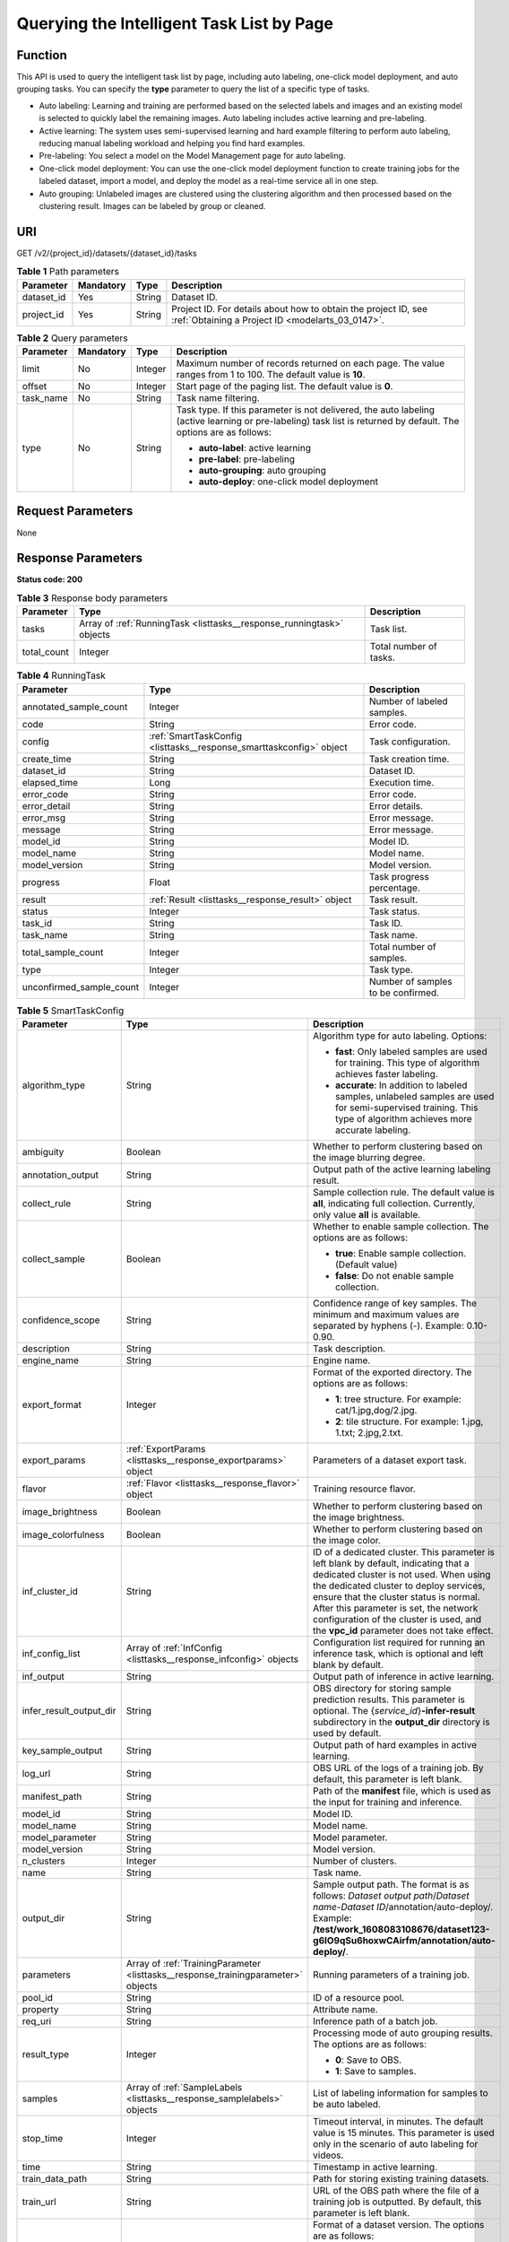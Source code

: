 .. _ListTasks:

Querying the Intelligent Task List by Page
==========================================

Function
--------

This API is used to query the intelligent task list by page, including auto labeling, one-click model deployment, and auto grouping tasks. You can specify the **type** parameter to query the list of a specific type of tasks.

-  Auto labeling: Learning and training are performed based on the selected labels and images and an existing model is selected to quickly label the remaining images. Auto labeling includes active learning and pre-labeling.

-  Active learning: The system uses semi-supervised learning and hard example filtering to perform auto labeling, reducing manual labeling workload and helping you find hard examples.

-  Pre-labeling: You select a model on the Model Management page for auto labeling.

-  One-click model deployment: You can use the one-click model deployment function to create training jobs for the labeled dataset, import a model, and deploy the model as a real-time service all in one step.

-  Auto grouping: Unlabeled images are clustered using the clustering algorithm and then processed based on the clustering result. Images can be labeled by group or cleaned.

URI
---

GET /v2/{project_id}/datasets/{dataset_id}/tasks

.. table:: **Table 1** Path parameters

   +------------+-----------+--------+--------------------------------------------------------------------------------------------------------------------+
   | Parameter  | Mandatory | Type   | Description                                                                                                        |
   +============+===========+========+====================================================================================================================+
   | dataset_id | Yes       | String | Dataset ID.                                                                                                        |
   +------------+-----------+--------+--------------------------------------------------------------------------------------------------------------------+
   | project_id | Yes       | String | Project ID. For details about how to obtain the project ID, see :ref:`Obtaining a Project ID <modelarts_03_0147>`. |
   +------------+-----------+--------+--------------------------------------------------------------------------------------------------------------------+

.. table:: **Table 2** Query parameters

   +-----------------+-----------------+-----------------+------------------------------------------------------------------------------------------------------------------------------------------------------------------+
   | Parameter       | Mandatory       | Type            | Description                                                                                                                                                      |
   +=================+=================+=================+==================================================================================================================================================================+
   | limit           | No              | Integer         | Maximum number of records returned on each page. The value ranges from 1 to 100. The default value is **10**.                                                    |
   +-----------------+-----------------+-----------------+------------------------------------------------------------------------------------------------------------------------------------------------------------------+
   | offset          | No              | Integer         | Start page of the paging list. The default value is **0**.                                                                                                       |
   +-----------------+-----------------+-----------------+------------------------------------------------------------------------------------------------------------------------------------------------------------------+
   | task_name       | No              | String          | Task name filtering.                                                                                                                                             |
   +-----------------+-----------------+-----------------+------------------------------------------------------------------------------------------------------------------------------------------------------------------+
   | type            | No              | String          | Task type. If this parameter is not delivered, the auto labeling (active learning or pre-labeling) task list is returned by default. The options are as follows: |
   |                 |                 |                 |                                                                                                                                                                  |
   |                 |                 |                 | -  **auto-label**: active learning                                                                                                                               |
   |                 |                 |                 |                                                                                                                                                                  |
   |                 |                 |                 | -  **pre-label**: pre-labeling                                                                                                                                   |
   |                 |                 |                 |                                                                                                                                                                  |
   |                 |                 |                 | -  **auto-grouping**: auto grouping                                                                                                                              |
   |                 |                 |                 |                                                                                                                                                                  |
   |                 |                 |                 | -  **auto-deploy**: one-click model deployment                                                                                                                   |
   +-----------------+-----------------+-----------------+------------------------------------------------------------------------------------------------------------------------------------------------------------------+

Request Parameters
------------------

None

Response Parameters
-------------------

**Status code: 200**

.. table:: **Table 3** Response body parameters

   +-------------+-----------------------------------------------------------------------+------------------------+
   | Parameter   | Type                                                                  | Description            |
   +=============+=======================================================================+========================+
   | tasks       | Array of :ref:`RunningTask <listtasks__response_runningtask>` objects | Task list.             |
   +-------------+-----------------------------------------------------------------------+------------------------+
   | total_count | Integer                                                               | Total number of tasks. |
   +-------------+-----------------------------------------------------------------------+------------------------+

.. _listtasks__response_runningtask:

.. table:: **Table 4** RunningTask

   +--------------------------+---------------------------------------------------------------------+------------------------------------+
   | Parameter                | Type                                                                | Description                        |
   +==========================+=====================================================================+====================================+
   | annotated_sample_count   | Integer                                                             | Number of labeled samples.         |
   +--------------------------+---------------------------------------------------------------------+------------------------------------+
   | code                     | String                                                              | Error code.                        |
   +--------------------------+---------------------------------------------------------------------+------------------------------------+
   | config                   | :ref:`SmartTaskConfig <listtasks__response_smarttaskconfig>` object | Task configuration.                |
   +--------------------------+---------------------------------------------------------------------+------------------------------------+
   | create_time              | String                                                              | Task creation time.                |
   +--------------------------+---------------------------------------------------------------------+------------------------------------+
   | dataset_id               | String                                                              | Dataset ID.                        |
   +--------------------------+---------------------------------------------------------------------+------------------------------------+
   | elapsed_time             | Long                                                                | Execution time.                    |
   +--------------------------+---------------------------------------------------------------------+------------------------------------+
   | error_code               | String                                                              | Error code.                        |
   +--------------------------+---------------------------------------------------------------------+------------------------------------+
   | error_detail             | String                                                              | Error details.                     |
   +--------------------------+---------------------------------------------------------------------+------------------------------------+
   | error_msg                | String                                                              | Error message.                     |
   +--------------------------+---------------------------------------------------------------------+------------------------------------+
   | message                  | String                                                              | Error message.                     |
   +--------------------------+---------------------------------------------------------------------+------------------------------------+
   | model_id                 | String                                                              | Model ID.                          |
   +--------------------------+---------------------------------------------------------------------+------------------------------------+
   | model_name               | String                                                              | Model name.                        |
   +--------------------------+---------------------------------------------------------------------+------------------------------------+
   | model_version            | String                                                              | Model version.                     |
   +--------------------------+---------------------------------------------------------------------+------------------------------------+
   | progress                 | Float                                                               | Task progress percentage.          |
   +--------------------------+---------------------------------------------------------------------+------------------------------------+
   | result                   | :ref:`Result <listtasks__response_result>` object                   | Task result.                       |
   +--------------------------+---------------------------------------------------------------------+------------------------------------+
   | status                   | Integer                                                             | Task status.                       |
   +--------------------------+---------------------------------------------------------------------+------------------------------------+
   | task_id                  | String                                                              | Task ID.                           |
   +--------------------------+---------------------------------------------------------------------+------------------------------------+
   | task_name                | String                                                              | Task name.                         |
   +--------------------------+---------------------------------------------------------------------+------------------------------------+
   | total_sample_count       | Integer                                                             | Total number of samples.           |
   +--------------------------+---------------------------------------------------------------------+------------------------------------+
   | type                     | Integer                                                             | Task type.                         |
   +--------------------------+---------------------------------------------------------------------+------------------------------------+
   | unconfirmed_sample_count | Integer                                                             | Number of samples to be confirmed. |
   +--------------------------+---------------------------------------------------------------------+------------------------------------+

.. _listtasks__response_smarttaskconfig:

.. table:: **Table 5** SmartTaskConfig

   +-------------------------+-----------------------------------------------------------------------------------+-------------------------------------------------------------------------------------------------------------------------------------------------------------------------------------------------------------------------------------------------------------------------------------------------------------------------------------------------------+
   | Parameter               | Type                                                                              | Description                                                                                                                                                                                                                                                                                                                                           |
   +=========================+===================================================================================+=======================================================================================================================================================================================================================================================================================================================================================+
   | algorithm_type          | String                                                                            | Algorithm type for auto labeling. Options:                                                                                                                                                                                                                                                                                                            |
   |                         |                                                                                   |                                                                                                                                                                                                                                                                                                                                                       |
   |                         |                                                                                   | -  **fast**: Only labeled samples are used for training. This type of algorithm achieves faster labeling.                                                                                                                                                                                                                                             |
   |                         |                                                                                   |                                                                                                                                                                                                                                                                                                                                                       |
   |                         |                                                                                   | -  **accurate**: In addition to labeled samples, unlabeled samples are used for semi-supervised training. This type of algorithm achieves more accurate labeling.                                                                                                                                                                                     |
   +-------------------------+-----------------------------------------------------------------------------------+-------------------------------------------------------------------------------------------------------------------------------------------------------------------------------------------------------------------------------------------------------------------------------------------------------------------------------------------------------+
   | ambiguity               | Boolean                                                                           | Whether to perform clustering based on the image blurring degree.                                                                                                                                                                                                                                                                                     |
   +-------------------------+-----------------------------------------------------------------------------------+-------------------------------------------------------------------------------------------------------------------------------------------------------------------------------------------------------------------------------------------------------------------------------------------------------------------------------------------------------+
   | annotation_output       | String                                                                            | Output path of the active learning labeling result.                                                                                                                                                                                                                                                                                                   |
   +-------------------------+-----------------------------------------------------------------------------------+-------------------------------------------------------------------------------------------------------------------------------------------------------------------------------------------------------------------------------------------------------------------------------------------------------------------------------------------------------+
   | collect_rule            | String                                                                            | Sample collection rule. The default value is **all**, indicating full collection. Currently, only value **all** is available.                                                                                                                                                                                                                         |
   +-------------------------+-----------------------------------------------------------------------------------+-------------------------------------------------------------------------------------------------------------------------------------------------------------------------------------------------------------------------------------------------------------------------------------------------------------------------------------------------------+
   | collect_sample          | Boolean                                                                           | Whether to enable sample collection. The options are as follows:                                                                                                                                                                                                                                                                                      |
   |                         |                                                                                   |                                                                                                                                                                                                                                                                                                                                                       |
   |                         |                                                                                   | -  **true**: Enable sample collection. (Default value)                                                                                                                                                                                                                                                                                                |
   |                         |                                                                                   |                                                                                                                                                                                                                                                                                                                                                       |
   |                         |                                                                                   | -  **false**: Do not enable sample collection.                                                                                                                                                                                                                                                                                                        |
   +-------------------------+-----------------------------------------------------------------------------------+-------------------------------------------------------------------------------------------------------------------------------------------------------------------------------------------------------------------------------------------------------------------------------------------------------------------------------------------------------+
   | confidence_scope        | String                                                                            | Confidence range of key samples. The minimum and maximum values are separated by hyphens (-). Example: 0.10-0.90.                                                                                                                                                                                                                                     |
   +-------------------------+-----------------------------------------------------------------------------------+-------------------------------------------------------------------------------------------------------------------------------------------------------------------------------------------------------------------------------------------------------------------------------------------------------------------------------------------------------+
   | description             | String                                                                            | Task description.                                                                                                                                                                                                                                                                                                                                     |
   +-------------------------+-----------------------------------------------------------------------------------+-------------------------------------------------------------------------------------------------------------------------------------------------------------------------------------------------------------------------------------------------------------------------------------------------------------------------------------------------------+
   | engine_name             | String                                                                            | Engine name.                                                                                                                                                                                                                                                                                                                                          |
   +-------------------------+-----------------------------------------------------------------------------------+-------------------------------------------------------------------------------------------------------------------------------------------------------------------------------------------------------------------------------------------------------------------------------------------------------------------------------------------------------+
   | export_format           | Integer                                                                           | Format of the exported directory. The options are as follows:                                                                                                                                                                                                                                                                                         |
   |                         |                                                                                   |                                                                                                                                                                                                                                                                                                                                                       |
   |                         |                                                                                   | -  **1**: tree structure. For example: cat/1.jpg,dog/2.jpg.                                                                                                                                                                                                                                                                                           |
   |                         |                                                                                   |                                                                                                                                                                                                                                                                                                                                                       |
   |                         |                                                                                   | -  **2**: tile structure. For example: 1.jpg, 1.txt; 2.jpg,2.txt.                                                                                                                                                                                                                                                                                     |
   +-------------------------+-----------------------------------------------------------------------------------+-------------------------------------------------------------------------------------------------------------------------------------------------------------------------------------------------------------------------------------------------------------------------------------------------------------------------------------------------------+
   | export_params           | :ref:`ExportParams <listtasks__response_exportparams>` object                     | Parameters of a dataset export task.                                                                                                                                                                                                                                                                                                                  |
   +-------------------------+-----------------------------------------------------------------------------------+-------------------------------------------------------------------------------------------------------------------------------------------------------------------------------------------------------------------------------------------------------------------------------------------------------------------------------------------------------+
   | flavor                  | :ref:`Flavor <listtasks__response_flavor>` object                                 | Training resource flavor.                                                                                                                                                                                                                                                                                                                             |
   +-------------------------+-----------------------------------------------------------------------------------+-------------------------------------------------------------------------------------------------------------------------------------------------------------------------------------------------------------------------------------------------------------------------------------------------------------------------------------------------------+
   | image_brightness        | Boolean                                                                           | Whether to perform clustering based on the image brightness.                                                                                                                                                                                                                                                                                          |
   +-------------------------+-----------------------------------------------------------------------------------+-------------------------------------------------------------------------------------------------------------------------------------------------------------------------------------------------------------------------------------------------------------------------------------------------------------------------------------------------------+
   | image_colorfulness      | Boolean                                                                           | Whether to perform clustering based on the image color.                                                                                                                                                                                                                                                                                               |
   +-------------------------+-----------------------------------------------------------------------------------+-------------------------------------------------------------------------------------------------------------------------------------------------------------------------------------------------------------------------------------------------------------------------------------------------------------------------------------------------------+
   | inf_cluster_id          | String                                                                            | ID of a dedicated cluster. This parameter is left blank by default, indicating that a dedicated cluster is not used. When using the dedicated cluster to deploy services, ensure that the cluster status is normal. After this parameter is set, the network configuration of the cluster is used, and the **vpc_id** parameter does not take effect. |
   +-------------------------+-----------------------------------------------------------------------------------+-------------------------------------------------------------------------------------------------------------------------------------------------------------------------------------------------------------------------------------------------------------------------------------------------------------------------------------------------------+
   | inf_config_list         | Array of :ref:`InfConfig <listtasks__response_infconfig>` objects                 | Configuration list required for running an inference task, which is optional and left blank by default.                                                                                                                                                                                                                                               |
   +-------------------------+-----------------------------------------------------------------------------------+-------------------------------------------------------------------------------------------------------------------------------------------------------------------------------------------------------------------------------------------------------------------------------------------------------------------------------------------------------+
   | inf_output              | String                                                                            | Output path of inference in active learning.                                                                                                                                                                                                                                                                                                          |
   +-------------------------+-----------------------------------------------------------------------------------+-------------------------------------------------------------------------------------------------------------------------------------------------------------------------------------------------------------------------------------------------------------------------------------------------------------------------------------------------------+
   | infer_result_output_dir | String                                                                            | OBS directory for storing sample prediction results. This parameter is optional. The {*service_id*}\ **-infer-result** subdirectory in the **output_dir** directory is used by default.                                                                                                                                                               |
   +-------------------------+-----------------------------------------------------------------------------------+-------------------------------------------------------------------------------------------------------------------------------------------------------------------------------------------------------------------------------------------------------------------------------------------------------------------------------------------------------+
   | key_sample_output       | String                                                                            | Output path of hard examples in active learning.                                                                                                                                                                                                                                                                                                      |
   +-------------------------+-----------------------------------------------------------------------------------+-------------------------------------------------------------------------------------------------------------------------------------------------------------------------------------------------------------------------------------------------------------------------------------------------------------------------------------------------------+
   | log_url                 | String                                                                            | OBS URL of the logs of a training job. By default, this parameter is left blank.                                                                                                                                                                                                                                                                      |
   +-------------------------+-----------------------------------------------------------------------------------+-------------------------------------------------------------------------------------------------------------------------------------------------------------------------------------------------------------------------------------------------------------------------------------------------------------------------------------------------------+
   | manifest_path           | String                                                                            | Path of the **manifest** file, which is used as the input for training and inference.                                                                                                                                                                                                                                                                 |
   +-------------------------+-----------------------------------------------------------------------------------+-------------------------------------------------------------------------------------------------------------------------------------------------------------------------------------------------------------------------------------------------------------------------------------------------------------------------------------------------------+
   | model_id                | String                                                                            | Model ID.                                                                                                                                                                                                                                                                                                                                             |
   +-------------------------+-----------------------------------------------------------------------------------+-------------------------------------------------------------------------------------------------------------------------------------------------------------------------------------------------------------------------------------------------------------------------------------------------------------------------------------------------------+
   | model_name              | String                                                                            | Model name.                                                                                                                                                                                                                                                                                                                                           |
   +-------------------------+-----------------------------------------------------------------------------------+-------------------------------------------------------------------------------------------------------------------------------------------------------------------------------------------------------------------------------------------------------------------------------------------------------------------------------------------------------+
   | model_parameter         | String                                                                            | Model parameter.                                                                                                                                                                                                                                                                                                                                      |
   +-------------------------+-----------------------------------------------------------------------------------+-------------------------------------------------------------------------------------------------------------------------------------------------------------------------------------------------------------------------------------------------------------------------------------------------------------------------------------------------------+
   | model_version           | String                                                                            | Model version.                                                                                                                                                                                                                                                                                                                                        |
   +-------------------------+-----------------------------------------------------------------------------------+-------------------------------------------------------------------------------------------------------------------------------------------------------------------------------------------------------------------------------------------------------------------------------------------------------------------------------------------------------+
   | n_clusters              | Integer                                                                           | Number of clusters.                                                                                                                                                                                                                                                                                                                                   |
   +-------------------------+-----------------------------------------------------------------------------------+-------------------------------------------------------------------------------------------------------------------------------------------------------------------------------------------------------------------------------------------------------------------------------------------------------------------------------------------------------+
   | name                    | String                                                                            | Task name.                                                                                                                                                                                                                                                                                                                                            |
   +-------------------------+-----------------------------------------------------------------------------------+-------------------------------------------------------------------------------------------------------------------------------------------------------------------------------------------------------------------------------------------------------------------------------------------------------------------------------------------------------+
   | output_dir              | String                                                                            | Sample output path. The format is as follows: *Dataset output path*/*Dataset name*-*Dataset ID*/annotation/auto-deploy/. Example: **/test/work_1608083108676/dataset123-g6IO9qSu6hoxwCAirfm/annotation/auto-deploy/**.                                                                                                                                |
   +-------------------------+-----------------------------------------------------------------------------------+-------------------------------------------------------------------------------------------------------------------------------------------------------------------------------------------------------------------------------------------------------------------------------------------------------------------------------------------------------+
   | parameters              | Array of :ref:`TrainingParameter <listtasks__response_trainingparameter>` objects | Running parameters of a training job.                                                                                                                                                                                                                                                                                                                 |
   +-------------------------+-----------------------------------------------------------------------------------+-------------------------------------------------------------------------------------------------------------------------------------------------------------------------------------------------------------------------------------------------------------------------------------------------------------------------------------------------------+
   | pool_id                 | String                                                                            | ID of a resource pool.                                                                                                                                                                                                                                                                                                                                |
   +-------------------------+-----------------------------------------------------------------------------------+-------------------------------------------------------------------------------------------------------------------------------------------------------------------------------------------------------------------------------------------------------------------------------------------------------------------------------------------------------+
   | property                | String                                                                            | Attribute name.                                                                                                                                                                                                                                                                                                                                       |
   +-------------------------+-----------------------------------------------------------------------------------+-------------------------------------------------------------------------------------------------------------------------------------------------------------------------------------------------------------------------------------------------------------------------------------------------------------------------------------------------------+
   | req_uri                 | String                                                                            | Inference path of a batch job.                                                                                                                                                                                                                                                                                                                        |
   +-------------------------+-----------------------------------------------------------------------------------+-------------------------------------------------------------------------------------------------------------------------------------------------------------------------------------------------------------------------------------------------------------------------------------------------------------------------------------------------------+
   | result_type             | Integer                                                                           | Processing mode of auto grouping results. The options are as follows:                                                                                                                                                                                                                                                                                 |
   |                         |                                                                                   |                                                                                                                                                                                                                                                                                                                                                       |
   |                         |                                                                                   | -  **0**: Save to OBS.                                                                                                                                                                                                                                                                                                                                |
   |                         |                                                                                   |                                                                                                                                                                                                                                                                                                                                                       |
   |                         |                                                                                   | -  **1**: Save to samples.                                                                                                                                                                                                                                                                                                                            |
   +-------------------------+-----------------------------------------------------------------------------------+-------------------------------------------------------------------------------------------------------------------------------------------------------------------------------------------------------------------------------------------------------------------------------------------------------------------------------------------------------+
   | samples                 | Array of :ref:`SampleLabels <listtasks__response_samplelabels>` objects           | List of labeling information for samples to be auto labeled.                                                                                                                                                                                                                                                                                          |
   +-------------------------+-----------------------------------------------------------------------------------+-------------------------------------------------------------------------------------------------------------------------------------------------------------------------------------------------------------------------------------------------------------------------------------------------------------------------------------------------------+
   | stop_time               | Integer                                                                           | Timeout interval, in minutes. The default value is 15 minutes. This parameter is used only in the scenario of auto labeling for videos.                                                                                                                                                                                                               |
   +-------------------------+-----------------------------------------------------------------------------------+-------------------------------------------------------------------------------------------------------------------------------------------------------------------------------------------------------------------------------------------------------------------------------------------------------------------------------------------------------+
   | time                    | String                                                                            | Timestamp in active learning.                                                                                                                                                                                                                                                                                                                         |
   +-------------------------+-----------------------------------------------------------------------------------+-------------------------------------------------------------------------------------------------------------------------------------------------------------------------------------------------------------------------------------------------------------------------------------------------------------------------------------------------------+
   | train_data_path         | String                                                                            | Path for storing existing training datasets.                                                                                                                                                                                                                                                                                                          |
   +-------------------------+-----------------------------------------------------------------------------------+-------------------------------------------------------------------------------------------------------------------------------------------------------------------------------------------------------------------------------------------------------------------------------------------------------------------------------------------------------+
   | train_url               | String                                                                            | URL of the OBS path where the file of a training job is outputted. By default, this parameter is left blank.                                                                                                                                                                                                                                          |
   +-------------------------+-----------------------------------------------------------------------------------+-------------------------------------------------------------------------------------------------------------------------------------------------------------------------------------------------------------------------------------------------------------------------------------------------------------------------------------------------------+
   | version_format          | String                                                                            | Format of a dataset version. The options are as follows:                                                                                                                                                                                                                                                                                              |
   |                         |                                                                                   |                                                                                                                                                                                                                                                                                                                                                       |
   |                         |                                                                                   | -  **Default**: default format                                                                                                                                                                                                                                                                                                                        |
   |                         |                                                                                   |                                                                                                                                                                                                                                                                                                                                                       |
   |                         |                                                                                   | -  **CarbonData**: CarbonData (supported only by table datasets)                                                                                                                                                                                                                                                                                      |
   |                         |                                                                                   |                                                                                                                                                                                                                                                                                                                                                       |
   |                         |                                                                                   | -  **CSV**: CSV                                                                                                                                                                                                                                                                                                                                       |
   +-------------------------+-----------------------------------------------------------------------------------+-------------------------------------------------------------------------------------------------------------------------------------------------------------------------------------------------------------------------------------------------------------------------------------------------------------------------------------------------------+
   | worker_server_num       | Integer                                                                           | Number of workers in a training job.                                                                                                                                                                                                                                                                                                                  |
   +-------------------------+-----------------------------------------------------------------------------------+-------------------------------------------------------------------------------------------------------------------------------------------------------------------------------------------------------------------------------------------------------------------------------------------------------------------------------------------------------+

.. _listtasks__response_exportparams:

.. table:: **Table 6** ExportParams

   +-------------------------------+-------------------------------------------------------------------------------+----------------------------------------------------------------------------------------------------------------------------------------------------------------------------+
   | Parameter                     | Type                                                                          | Description                                                                                                                                                                |
   +===============================+===============================================================================+============================================================================================================================================================================+
   | clear_hard_property           | Boolean                                                                       | Whether to clear hard example attributes. The options are as follows:                                                                                                      |
   |                               |                                                                               |                                                                                                                                                                            |
   |                               |                                                                               | -  **true**: Clear hard example attributes. (Default value)                                                                                                                |
   |                               |                                                                               |                                                                                                                                                                            |
   |                               |                                                                               | -  **false**: Do not clear hard example attributes.                                                                                                                        |
   +-------------------------------+-------------------------------------------------------------------------------+----------------------------------------------------------------------------------------------------------------------------------------------------------------------------+
   | export_dataset_version_format | String                                                                        | Format of the dataset version to which data is exported.                                                                                                                   |
   +-------------------------------+-------------------------------------------------------------------------------+----------------------------------------------------------------------------------------------------------------------------------------------------------------------------+
   | export_dataset_version_name   | String                                                                        | Name of the dataset version to which data is exported.                                                                                                                     |
   +-------------------------------+-------------------------------------------------------------------------------+----------------------------------------------------------------------------------------------------------------------------------------------------------------------------+
   | export_dest                   | String                                                                        | Export destination. The options are as follows:                                                                                                                            |
   |                               |                                                                               |                                                                                                                                                                            |
   |                               |                                                                               | -  **DIR**: Export data to OBS. (Default value)                                                                                                                            |
   |                               |                                                                               |                                                                                                                                                                            |
   |                               |                                                                               | -  **NEW_DATASET**: Export data to a new dataset.                                                                                                                          |
   +-------------------------------+-------------------------------------------------------------------------------+----------------------------------------------------------------------------------------------------------------------------------------------------------------------------+
   | export_new_dataset_name       | String                                                                        | Name of the new dataset to which data is exported.                                                                                                                         |
   +-------------------------------+-------------------------------------------------------------------------------+----------------------------------------------------------------------------------------------------------------------------------------------------------------------------+
   | export_new_dataset_work_path  | String                                                                        | Working directory of the new dataset to which data is exported.                                                                                                            |
   +-------------------------------+-------------------------------------------------------------------------------+----------------------------------------------------------------------------------------------------------------------------------------------------------------------------+
   | ratio_sample_usage            | Boolean                                                                       | Whether to randomly allocate the training set and validation set based on the specified ratio. The options are as follows:                                                 |
   |                               |                                                                               |                                                                                                                                                                            |
   |                               |                                                                               | -  **true**: Allocate the training set and validation set.                                                                                                                 |
   |                               |                                                                               |                                                                                                                                                                            |
   |                               |                                                                               | -  **false**: Do not allocate the training set and validation set. (Default value)                                                                                         |
   +-------------------------------+-------------------------------------------------------------------------------+----------------------------------------------------------------------------------------------------------------------------------------------------------------------------+
   | sample_state                  | String                                                                        | Sample status. The options are as follows:                                                                                                                                 |
   |                               |                                                                               |                                                                                                                                                                            |
   |                               |                                                                               | -  **ALL**: labeled                                                                                                                                                        |
   |                               |                                                                               |                                                                                                                                                                            |
   |                               |                                                                               | -  **NONE**: unlabeled                                                                                                                                                     |
   |                               |                                                                               |                                                                                                                                                                            |
   |                               |                                                                               | -  **UNCHECK**: pending acceptance                                                                                                                                         |
   |                               |                                                                               |                                                                                                                                                                            |
   |                               |                                                                               | -  **ACCEPTED**: accepted                                                                                                                                                  |
   |                               |                                                                               |                                                                                                                                                                            |
   |                               |                                                                               | -  **REJECTED**: rejected                                                                                                                                                  |
   |                               |                                                                               |                                                                                                                                                                            |
   |                               |                                                                               | -  **UNREVIEWED**: pending review                                                                                                                                          |
   |                               |                                                                               |                                                                                                                                                                            |
   |                               |                                                                               | -  **REVIEWED**: reviewed                                                                                                                                                  |
   |                               |                                                                               |                                                                                                                                                                            |
   |                               |                                                                               | -  **WORKFORCE_SAMPLED**: sampled                                                                                                                                          |
   |                               |                                                                               |                                                                                                                                                                            |
   |                               |                                                                               | -  **WORKFORCE_SAMPLED_UNCHECK**: sampling unchecked                                                                                                                       |
   |                               |                                                                               |                                                                                                                                                                            |
   |                               |                                                                               | -  **WORKFORCE_SAMPLED_CHECKED**: sampling checked                                                                                                                         |
   |                               |                                                                               |                                                                                                                                                                            |
   |                               |                                                                               | -  **WORKFORCE_SAMPLED_ACCEPTED**: sampling accepted                                                                                                                       |
   |                               |                                                                               |                                                                                                                                                                            |
   |                               |                                                                               | -  **WORKFORCE_SAMPLED_REJECTED**: sampling rejected                                                                                                                       |
   |                               |                                                                               |                                                                                                                                                                            |
   |                               |                                                                               | -  **AUTO_ANNOTATION**: to be confirmed                                                                                                                                    |
   +-------------------------------+-------------------------------------------------------------------------------+----------------------------------------------------------------------------------------------------------------------------------------------------------------------------+
   | samples                       | Array of strings                                                              | ID list of exported samples.                                                                                                                                               |
   +-------------------------------+-------------------------------------------------------------------------------+----------------------------------------------------------------------------------------------------------------------------------------------------------------------------+
   | search_conditions             | Array of :ref:`SearchCondition <listtasks__response_searchcondition>` objects | Exported search conditions. The relationship between multiple search conditions is OR.                                                                                     |
   +-------------------------------+-------------------------------------------------------------------------------+----------------------------------------------------------------------------------------------------------------------------------------------------------------------------+
   | train_sample_ratio            | String                                                                        | Split ratio of training set and verification set during specified version release. The default value is **1.00**, indicating that all released versions are training sets. |
   +-------------------------------+-------------------------------------------------------------------------------+----------------------------------------------------------------------------------------------------------------------------------------------------------------------------+

.. _listtasks__response_searchcondition:

.. table:: **Table 7** SearchCondition

   +-----------------------+---------------------------------------------------------------+------------------------------------------------------------------------------------------------------------------------------------------------------------------------------------------------------------------------------------------------------------------+
   | Parameter             | Type                                                          | Description                                                                                                                                                                                                                                                      |
   +=======================+===============================================================+==================================================================================================================================================================================================================================================================+
   | coefficient           | String                                                        | Filter by coefficient of difficulty.                                                                                                                                                                                                                             |
   +-----------------------+---------------------------------------------------------------+------------------------------------------------------------------------------------------------------------------------------------------------------------------------------------------------------------------------------------------------------------------+
   | frame_in_video        | Integer                                                       | A frame in the video.                                                                                                                                                                                                                                            |
   +-----------------------+---------------------------------------------------------------+------------------------------------------------------------------------------------------------------------------------------------------------------------------------------------------------------------------------------------------------------------------+
   | hard                  | String                                                        | Whether a sample is a hard sample. The options are as follows:                                                                                                                                                                                                   |
   |                       |                                                               |                                                                                                                                                                                                                                                                  |
   |                       |                                                               | -  **0**: non-hard sample                                                                                                                                                                                                                                        |
   |                       |                                                               |                                                                                                                                                                                                                                                                  |
   |                       |                                                               | -  **1**: hard sample                                                                                                                                                                                                                                            |
   +-----------------------+---------------------------------------------------------------+------------------------------------------------------------------------------------------------------------------------------------------------------------------------------------------------------------------------------------------------------------------+
   | import_origin         | String                                                        | Filter by data source.                                                                                                                                                                                                                                           |
   +-----------------------+---------------------------------------------------------------+------------------------------------------------------------------------------------------------------------------------------------------------------------------------------------------------------------------------------------------------------------------+
   | kvp                   | String                                                        | CT dosage, filtered by dosage.                                                                                                                                                                                                                                   |
   +-----------------------+---------------------------------------------------------------+------------------------------------------------------------------------------------------------------------------------------------------------------------------------------------------------------------------------------------------------------------------+
   | label_list            | :ref:`SearchLabels <listtasks__response_searchlabels>` object | Label search criteria.                                                                                                                                                                                                                                           |
   +-----------------------+---------------------------------------------------------------+------------------------------------------------------------------------------------------------------------------------------------------------------------------------------------------------------------------------------------------------------------------+
   | labeler               | String                                                        | Labeler.                                                                                                                                                                                                                                                         |
   +-----------------------+---------------------------------------------------------------+------------------------------------------------------------------------------------------------------------------------------------------------------------------------------------------------------------------------------------------------------------------+
   | metadata              | :ref:`SearchProp <listtasks__response_searchprop>` object     | Search by sample attribute.                                                                                                                                                                                                                                      |
   +-----------------------+---------------------------------------------------------------+------------------------------------------------------------------------------------------------------------------------------------------------------------------------------------------------------------------------------------------------------------------+
   | parent_sample_id      | String                                                        | Parent sample ID.                                                                                                                                                                                                                                                |
   +-----------------------+---------------------------------------------------------------+------------------------------------------------------------------------------------------------------------------------------------------------------------------------------------------------------------------------------------------------------------------+
   | sample_dir            | String                                                        | Directory where data samples are stored (the directory must end with a slash (/)). Only samples in the specified directory are searched for. Recursive search of directories is not supported.                                                                   |
   +-----------------------+---------------------------------------------------------------+------------------------------------------------------------------------------------------------------------------------------------------------------------------------------------------------------------------------------------------------------------------+
   | sample_name           | String                                                        | Search by sample name, including the file name extension.                                                                                                                                                                                                        |
   +-----------------------+---------------------------------------------------------------+------------------------------------------------------------------------------------------------------------------------------------------------------------------------------------------------------------------------------------------------------------------+
   | sample_time           | String                                                        | When a sample is added to the dataset, an index is created based on the last modification time (accurate to day) of the sample on OBS. You can search for the sample based on the time. The options are as follows:                                              |
   |                       |                                                               |                                                                                                                                                                                                                                                                  |
   |                       |                                                               | -  **month**: Search for samples added from 30 days ago to the current day.                                                                                                                                                                                      |
   |                       |                                                               |                                                                                                                                                                                                                                                                  |
   |                       |                                                               | -  **day**: Search for samples added from yesterday (one day ago) to the current day.                                                                                                                                                                            |
   |                       |                                                               |                                                                                                                                                                                                                                                                  |
   |                       |                                                               | -  **yyyyMMdd-yyyyMMdd**: Search for samples added in a specified period (at most 30 days), in the format of **Start date-End date**. For example, **20190901-2019091501** indicates that samples generated from September 1 to September 15, 2019 are searched. |
   +-----------------------+---------------------------------------------------------------+------------------------------------------------------------------------------------------------------------------------------------------------------------------------------------------------------------------------------------------------------------------+
   | score                 | String                                                        | Search by confidence.                                                                                                                                                                                                                                            |
   +-----------------------+---------------------------------------------------------------+------------------------------------------------------------------------------------------------------------------------------------------------------------------------------------------------------------------------------------------------------------------+
   | slice_thickness       | String                                                        | DICOM layer thickness. Samples are filtered by layer thickness.                                                                                                                                                                                                  |
   +-----------------------+---------------------------------------------------------------+------------------------------------------------------------------------------------------------------------------------------------------------------------------------------------------------------------------------------------------------------------------+
   | study_date            | String                                                        | DICOM scanning time.                                                                                                                                                                                                                                             |
   +-----------------------+---------------------------------------------------------------+------------------------------------------------------------------------------------------------------------------------------------------------------------------------------------------------------------------------------------------------------------------+
   | time_in_video         | String                                                        | A time point in the video.                                                                                                                                                                                                                                       |
   +-----------------------+---------------------------------------------------------------+------------------------------------------------------------------------------------------------------------------------------------------------------------------------------------------------------------------------------------------------------------------+

.. _listtasks__response_searchlabels:

.. table:: **Table 8** SearchLabels

   +-----------------------+-----------------------------------------------------------------------+--------------------------------------------------------------------------------------------------------------------------------------------------------------+
   | Parameter             | Type                                                                  | Description                                                                                                                                                  |
   +=======================+=======================================================================+==============================================================================================================================================================+
   | labels                | Array of :ref:`SearchLabel <listtasks__response_searchlabel>` objects | List of label search criteria.                                                                                                                               |
   +-----------------------+-----------------------------------------------------------------------+--------------------------------------------------------------------------------------------------------------------------------------------------------------+
   | op                    | String                                                                | If you want to search for multiple labels, **op** must be specified. If you search for only one label, **op** can be left blank. The options are as follows: |
   |                       |                                                                       |                                                                                                                                                              |
   |                       |                                                                       | -  **OR**: OR operation                                                                                                                                      |
   |                       |                                                                       |                                                                                                                                                              |
   |                       |                                                                       | -  **AND**: AND operation                                                                                                                                    |
   +-----------------------+-----------------------------------------------------------------------+--------------------------------------------------------------------------------------------------------------------------------------------------------------+

.. _listtasks__response_searchlabel:

.. table:: **Table 9** SearchLabel

   +-----------------------+---------------------------+----------------------------------------------------------------------------------------------------------------------------------------------------------------------------------------------------------------------------------------------------------------------------------------+
   | Parameter             | Type                      | Description                                                                                                                                                                                                                                                                            |
   +=======================+===========================+========================================================================================================================================================================================================================================================================================+
   | name                  | String                    | Label name.                                                                                                                                                                                                                                                                            |
   +-----------------------+---------------------------+----------------------------------------------------------------------------------------------------------------------------------------------------------------------------------------------------------------------------------------------------------------------------------------+
   | op                    | String                    | Operation type between multiple attributes. The options are as follows:                                                                                                                                                                                                                |
   |                       |                           |                                                                                                                                                                                                                                                                                        |
   |                       |                           | -  **OR**: OR operation                                                                                                                                                                                                                                                                |
   |                       |                           |                                                                                                                                                                                                                                                                                        |
   |                       |                           | -  **AND**: AND operation                                                                                                                                                                                                                                                              |
   +-----------------------+---------------------------+----------------------------------------------------------------------------------------------------------------------------------------------------------------------------------------------------------------------------------------------------------------------------------------+
   | property              | Map<String,Array<String>> | Label attribute, which is in the Object format and stores any key-value pairs. **key** indicates the attribute name, and **value** indicates the value list. If **value** is **null**, the search is not performed by value. Otherwise, the search value can be any value in the list. |
   +-----------------------+---------------------------+----------------------------------------------------------------------------------------------------------------------------------------------------------------------------------------------------------------------------------------------------------------------------------------+
   | type                  | Integer                   | Label type. The options are as follows:                                                                                                                                                                                                                                                |
   |                       |                           |                                                                                                                                                                                                                                                                                        |
   |                       |                           | -  **0**: image classification                                                                                                                                                                                                                                                         |
   |                       |                           |                                                                                                                                                                                                                                                                                        |
   |                       |                           | -  **1**: object detection                                                                                                                                                                                                                                                             |
   |                       |                           |                                                                                                                                                                                                                                                                                        |
   |                       |                           | -  **100**: text classification                                                                                                                                                                                                                                                        |
   |                       |                           |                                                                                                                                                                                                                                                                                        |
   |                       |                           | -  **101**: named entity recognition                                                                                                                                                                                                                                                   |
   |                       |                           |                                                                                                                                                                                                                                                                                        |
   |                       |                           | -  **102**: text triplet relationship                                                                                                                                                                                                                                                  |
   |                       |                           |                                                                                                                                                                                                                                                                                        |
   |                       |                           | -  **103**: text triplet entity                                                                                                                                                                                                                                                        |
   |                       |                           |                                                                                                                                                                                                                                                                                        |
   |                       |                           | -  **200**: speech classification                                                                                                                                                                                                                                                      |
   |                       |                           |                                                                                                                                                                                                                                                                                        |
   |                       |                           | -  **201**: speech content                                                                                                                                                                                                                                                             |
   |                       |                           |                                                                                                                                                                                                                                                                                        |
   |                       |                           | -  **202**: speech paragraph labeling                                                                                                                                                                                                                                                  |
   |                       |                           |                                                                                                                                                                                                                                                                                        |
   |                       |                           | -  **600**: video classification                                                                                                                                                                                                                                                       |
   +-----------------------+---------------------------+----------------------------------------------------------------------------------------------------------------------------------------------------------------------------------------------------------------------------------------------------------------------------------------+

.. _listtasks__response_searchprop:

.. table:: **Table 10** SearchProp

   +-----------------------+---------------------------+-----------------------------------------------------------------------+
   | Parameter             | Type                      | Description                                                           |
   +=======================+===========================+=======================================================================+
   | op                    | String                    | Relationship between attribute values. The options are as follows:    |
   |                       |                           |                                                                       |
   |                       |                           | -  **AND**: AND relationship                                          |
   |                       |                           |                                                                       |
   |                       |                           | -  **OR**: OR relationship                                            |
   +-----------------------+---------------------------+-----------------------------------------------------------------------+
   | props                 | Map<String,Array<String>> | Search criteria of an attribute. Multiple search criteria can be set. |
   +-----------------------+---------------------------+-----------------------------------------------------------------------+

.. _listtasks__response_flavor:

.. table:: **Table 11** Flavor

   +-----------+--------+------------------------------------------------------------------------------+
   | Parameter | Type   | Description                                                                  |
   +===========+========+==============================================================================+
   | code      | String | Attribute code of a resource specification, which is used for task creating. |
   +-----------+--------+------------------------------------------------------------------------------+

.. _listtasks__response_infconfig:

.. table:: **Table 12** InfConfig

   +----------------+--------------------+--------------------------------------------------------------------------------------------------------------------------------------------------------------------------------------------------------------------------------------------+
   | Parameter      | Type               | Description                                                                                                                                                                                                                                |
   +================+====================+============================================================================================================================================================================================================================================+
   | envs           | Map<String,String> | (Optional) Environment variable key-value pair required for running a model. By default, this parameter is left blank. To ensure data security, do not enter sensitive information, such as plaintext passwords, in environment variables. |
   +----------------+--------------------+--------------------------------------------------------------------------------------------------------------------------------------------------------------------------------------------------------------------------------------------+
   | instance_count | Integer            | Instance number of model deployment, that is, the number of compute nodes.                                                                                                                                                                 |
   +----------------+--------------------+--------------------------------------------------------------------------------------------------------------------------------------------------------------------------------------------------------------------------------------------+
   | model_id       | String             | Model ID.                                                                                                                                                                                                                                  |
   +----------------+--------------------+--------------------------------------------------------------------------------------------------------------------------------------------------------------------------------------------------------------------------------------------+
   | specification  | String             | Resource specifications of real-time services. For details, see :ref:`Deploying Services <modelarts_03_0082>`.                                                                                                                             |
   +----------------+--------------------+--------------------------------------------------------------------------------------------------------------------------------------------------------------------------------------------------------------------------------------------+
   | weight         | Integer            | Traffic weight allocated to a model. This parameter is mandatory only when **infer_type** is set to **real-time**. The sum of the weights must be **100**.                                                                                 |
   +----------------+--------------------+--------------------------------------------------------------------------------------------------------------------------------------------------------------------------------------------------------------------------------------------+

.. _listtasks__response_trainingparameter:

.. table:: **Table 13** TrainingParameter

   ========= ====== ================
   Parameter Type   Description
   ========= ====== ================
   label     String Parameter name.
   value     String Parameter value.
   ========= ====== ================

.. _listtasks__response_result:

.. table:: **Table 14** Result

   +--------------------------+-----------------------------------------------------------------------------+---------------------------------------------------------------------------------------------------------------------------------+
   | Parameter                | Type                                                                        | Description                                                                                                                     |
   +==========================+=============================================================================+=================================================================================================================================+
   | annotated_sample_count   | Integer                                                                     | Number of labeled samples.                                                                                                      |
   +--------------------------+-----------------------------------------------------------------------------+---------------------------------------------------------------------------------------------------------------------------------+
   | confidence_scope         | String                                                                      | Confidence range.                                                                                                               |
   +--------------------------+-----------------------------------------------------------------------------+---------------------------------------------------------------------------------------------------------------------------------+
   | dataset_name             | String                                                                      | Dataset name.                                                                                                                   |
   +--------------------------+-----------------------------------------------------------------------------+---------------------------------------------------------------------------------------------------------------------------------+
   | dataset_type             | String                                                                      | Dataset type. The options are as follows:                                                                                       |
   |                          |                                                                             |                                                                                                                                 |
   |                          |                                                                             | -  **0**: image classification                                                                                                  |
   |                          |                                                                             |                                                                                                                                 |
   |                          |                                                                             | -  **1**: object detection                                                                                                      |
   |                          |                                                                             |                                                                                                                                 |
   |                          |                                                                             | -  **100**: text classification                                                                                                 |
   |                          |                                                                             |                                                                                                                                 |
   |                          |                                                                             | -  **101**: named entity recognition                                                                                            |
   |                          |                                                                             |                                                                                                                                 |
   |                          |                                                                             | -  **102**: text triplet                                                                                                        |
   |                          |                                                                             |                                                                                                                                 |
   |                          |                                                                             | -  **200**: sound classification                                                                                                |
   |                          |                                                                             |                                                                                                                                 |
   |                          |                                                                             | -  **201**: speech content                                                                                                      |
   |                          |                                                                             |                                                                                                                                 |
   |                          |                                                                             | -  **202**: speech paragraph labeling                                                                                           |
   |                          |                                                                             |                                                                                                                                 |
   |                          |                                                                             | -  **400**: table dataset                                                                                                       |
   |                          |                                                                             |                                                                                                                                 |
   |                          |                                                                             | -  **600**: video labeling                                                                                                      |
   |                          |                                                                             |                                                                                                                                 |
   |                          |                                                                             | -  **900**: custom format                                                                                                       |
   +--------------------------+-----------------------------------------------------------------------------+---------------------------------------------------------------------------------------------------------------------------------+
   | description              | String                                                                      | Description.                                                                                                                    |
   +--------------------------+-----------------------------------------------------------------------------+---------------------------------------------------------------------------------------------------------------------------------+
   | dlf_model_job_name       | String                                                                      | Name of a DLF model inference job.                                                                                              |
   +--------------------------+-----------------------------------------------------------------------------+---------------------------------------------------------------------------------------------------------------------------------+
   | dlf_service_job_name     | String                                                                      | Name of a DLF real-time service job.                                                                                            |
   +--------------------------+-----------------------------------------------------------------------------+---------------------------------------------------------------------------------------------------------------------------------+
   | dlf_train_job_name       | String                                                                      | Name of a DLF training job.                                                                                                     |
   +--------------------------+-----------------------------------------------------------------------------+---------------------------------------------------------------------------------------------------------------------------------+
   | events                   | Array of :ref:`Event <listtasks__response_event>` objects                   | Event.                                                                                                                          |
   +--------------------------+-----------------------------------------------------------------------------+---------------------------------------------------------------------------------------------------------------------------------+
   | hard_example_path        | String                                                                      | Path for storing hard examples.                                                                                                 |
   +--------------------------+-----------------------------------------------------------------------------+---------------------------------------------------------------------------------------------------------------------------------+
   | hard_select_tasks        | Array of :ref:`HardSelectTask <listtasks__response_hardselecttask>` objects | Selected task list of hard examples.                                                                                            |
   +--------------------------+-----------------------------------------------------------------------------+---------------------------------------------------------------------------------------------------------------------------------+
   | manifest_path            | String                                                                      | Path for storing the **manifest** files.                                                                                        |
   +--------------------------+-----------------------------------------------------------------------------+---------------------------------------------------------------------------------------------------------------------------------+
   | model_id                 | String                                                                      | Model ID.                                                                                                                       |
   +--------------------------+-----------------------------------------------------------------------------+---------------------------------------------------------------------------------------------------------------------------------+
   | model_name               | String                                                                      | Model name.                                                                                                                     |
   +--------------------------+-----------------------------------------------------------------------------+---------------------------------------------------------------------------------------------------------------------------------+
   | model_version            | String                                                                      | Model version.                                                                                                                  |
   +--------------------------+-----------------------------------------------------------------------------+---------------------------------------------------------------------------------------------------------------------------------+
   | samples                  | Array of :ref:`SampleLabels <listtasks__response_samplelabels>` objects     | Inference result of the real-time video service.                                                                                |
   +--------------------------+-----------------------------------------------------------------------------+---------------------------------------------------------------------------------------------------------------------------------+
   | service_id               | String                                                                      | ID of a real-time service.                                                                                                      |
   +--------------------------+-----------------------------------------------------------------------------+---------------------------------------------------------------------------------------------------------------------------------+
   | service_name             | String                                                                      | Name of a real-time service.                                                                                                    |
   +--------------------------+-----------------------------------------------------------------------------+---------------------------------------------------------------------------------------------------------------------------------+
   | service_resource         | String                                                                      | ID of the real-time service bound to a user.                                                                                    |
   +--------------------------+-----------------------------------------------------------------------------+---------------------------------------------------------------------------------------------------------------------------------+
   | total_sample_count       | Integer                                                                     | Total number of samples.                                                                                                        |
   +--------------------------+-----------------------------------------------------------------------------+---------------------------------------------------------------------------------------------------------------------------------+
   | train_data_path          | String                                                                      | Path for storing training data.                                                                                                 |
   +--------------------------+-----------------------------------------------------------------------------+---------------------------------------------------------------------------------------------------------------------------------+
   | train_job_id             | String                                                                      | ID of a training job.                                                                                                           |
   +--------------------------+-----------------------------------------------------------------------------+---------------------------------------------------------------------------------------------------------------------------------+
   | train_job_name           | String                                                                      | Name of a training job.                                                                                                         |
   +--------------------------+-----------------------------------------------------------------------------+---------------------------------------------------------------------------------------------------------------------------------+
   | unconfirmed_sample_count | Integer                                                                     | Number of samples to be confirmed.                                                                                              |
   +--------------------------+-----------------------------------------------------------------------------+---------------------------------------------------------------------------------------------------------------------------------+
   | version_id               | String                                                                      | Dataset version ID.                                                                                                             |
   +--------------------------+-----------------------------------------------------------------------------+---------------------------------------------------------------------------------------------------------------------------------+
   | version_name             | String                                                                      | Dataset version name.                                                                                                           |
   +--------------------------+-----------------------------------------------------------------------------+---------------------------------------------------------------------------------------------------------------------------------+
   | workspace_id             | String                                                                      | Workspace ID. If no workspace is created, the default value is **0**. If a workspace is created and used, use the actual value. |
   +--------------------------+-----------------------------------------------------------------------------+---------------------------------------------------------------------------------------------------------------------------------+

.. _listtasks__response_event:

.. table:: **Table 15** Event

   +-----------------------+-----------------------------------------------------------+-------------------------------------+
   | Parameter             | Type                                                      | Description                         |
   +=======================+===========================================================+=====================================+
   | create_time           | Long                                                      | Time when an event is created.      |
   +-----------------------+-----------------------------------------------------------+-------------------------------------+
   | description           | String                                                    | Description.                        |
   +-----------------------+-----------------------------------------------------------+-------------------------------------+
   | elapsed_time          | Long                                                      | Time when an event is executed.     |
   +-----------------------+-----------------------------------------------------------+-------------------------------------+
   | error_code            | String                                                    | Error code.                         |
   +-----------------------+-----------------------------------------------------------+-------------------------------------+
   | error_message         | String                                                    | Error message.                      |
   +-----------------------+-----------------------------------------------------------+-------------------------------------+
   | events                | Array of :ref:`Event <listtasks__response_event>` objects | Subevent list.                      |
   +-----------------------+-----------------------------------------------------------+-------------------------------------+
   | level                 | Integer                                                   | Event severity.                     |
   +-----------------------+-----------------------------------------------------------+-------------------------------------+
   | name                  | String                                                    | Event name.                         |
   +-----------------------+-----------------------------------------------------------+-------------------------------------+
   | ordinal               | Integer                                                   | Sequence number.                    |
   +-----------------------+-----------------------------------------------------------+-------------------------------------+
   | parent_name           | String                                                    | Parent event name.                  |
   +-----------------------+-----------------------------------------------------------+-------------------------------------+
   | status                | String                                                    | Status. The options are as follows: |
   |                       |                                                           |                                     |
   |                       |                                                           | -  **waiting**: waiting             |
   |                       |                                                           |                                     |
   |                       |                                                           | -  **running**: running             |
   |                       |                                                           |                                     |
   |                       |                                                           | -  **failed**: failed               |
   |                       |                                                           |                                     |
   |                       |                                                           | -  **success**: successful          |
   +-----------------------+-----------------------------------------------------------+-------------------------------------+

.. _listtasks__response_hardselecttask:

.. table:: **Table 16** HardSelectTask

   =================== ====== ====================================
   Parameter           Type   Description
   =================== ====== ====================================
   create_at           Long   Creation time.
   dataset_id          String Dataset ID.
   dataset_name        String Dataset name.
   hard_select_task_id String ID of a hard example filtering task.
   task_status         String Task status.
   time                Long   Execution time.
   update_at           Long   Update time.
   =================== ====== ====================================

.. _listtasks__response_samplelabels:

.. table:: **Table 17** SampleLabels

   +-----------------------+-----------------------------------------------------------------------+------------------------------------------------------------------------------------+
   | Parameter             | Type                                                                  | Description                                                                        |
   +=======================+=======================================================================+====================================================================================+
   | labels                | Array of :ref:`SampleLabel <listtasks__response_samplelabel>` objects | Sample label list. If this parameter is left blank, all sample labels are deleted. |
   +-----------------------+-----------------------------------------------------------------------+------------------------------------------------------------------------------------+
   | metadata              | :ref:`SampleMetadata <listtasks__response_samplemetadata>` object     | Key-value pair of the sample **metadata** attribute.                               |
   +-----------------------+-----------------------------------------------------------------------+------------------------------------------------------------------------------------+
   | sample_id             | String                                                                | Sample ID.                                                                         |
   +-----------------------+-----------------------------------------------------------------------+------------------------------------------------------------------------------------+
   | sample_type           | Integer                                                               | Sample type. The options are as follows:                                           |
   |                       |                                                                       |                                                                                    |
   |                       |                                                                       | -  **0**: image                                                                    |
   |                       |                                                                       |                                                                                    |
   |                       |                                                                       | -  **1**: text                                                                     |
   |                       |                                                                       |                                                                                    |
   |                       |                                                                       | -  **2**: speech                                                                   |
   |                       |                                                                       |                                                                                    |
   |                       |                                                                       | -  **4**: table                                                                    |
   |                       |                                                                       |                                                                                    |
   |                       |                                                                       | -  **6**: video                                                                    |
   |                       |                                                                       |                                                                                    |
   |                       |                                                                       | -  **9**: custom format                                                            |
   +-----------------------+-----------------------------------------------------------------------+------------------------------------------------------------------------------------+
   | sample_usage          | String                                                                | Sample usage. The options are as follows:                                          |
   |                       |                                                                       |                                                                                    |
   |                       |                                                                       | -  **TRAIN**: training                                                             |
   |                       |                                                                       |                                                                                    |
   |                       |                                                                       | -  **EVAL**: evaluation                                                            |
   |                       |                                                                       |                                                                                    |
   |                       |                                                                       | -  **TEST**: test                                                                  |
   |                       |                                                                       |                                                                                    |
   |                       |                                                                       | -  **INFERENCE**: inference                                                        |
   +-----------------------+-----------------------------------------------------------------------+------------------------------------------------------------------------------------+
   | source                | String                                                                | Source address of sample data.                                                     |
   +-----------------------+-----------------------------------------------------------------------+------------------------------------------------------------------------------------+
   | worker_id             | String                                                                | ID of a labeling team member.                                                      |
   +-----------------------+-----------------------------------------------------------------------+------------------------------------------------------------------------------------+

.. _listtasks__response_samplelabel:

.. table:: **Table 18** SampleLabel

   +-----------------------+-----------------------------------------------------------------------------+---------------------------------------------------------------------------------------------------------------------------------------+
   | Parameter             | Type                                                                        | Description                                                                                                                           |
   +=======================+=============================================================================+=======================================================================================================================================+
   | annotated_by          | String                                                                      | Video labeling method, which is used to distinguish whether a video is labeled manually or automatically. The options are as follows: |
   |                       |                                                                             |                                                                                                                                       |
   |                       |                                                                             | -  **human**: manual labeling                                                                                                         |
   |                       |                                                                             |                                                                                                                                       |
   |                       |                                                                             | -  **auto**: automatic labeling                                                                                                       |
   +-----------------------+-----------------------------------------------------------------------------+---------------------------------------------------------------------------------------------------------------------------------------+
   | id                    | String                                                                      | Label ID.                                                                                                                             |
   +-----------------------+-----------------------------------------------------------------------------+---------------------------------------------------------------------------------------------------------------------------------------+
   | name                  | String                                                                      | Label name.                                                                                                                           |
   +-----------------------+-----------------------------------------------------------------------------+---------------------------------------------------------------------------------------------------------------------------------------+
   | property              | :ref:`SampleLabelProperty <listtasks__response_samplelabelproperty>` object | Attribute key-value pair of the sample label, such as the object shape and shape feature.                                             |
   +-----------------------+-----------------------------------------------------------------------------+---------------------------------------------------------------------------------------------------------------------------------------+
   | score                 | Float                                                                       | Confidence.                                                                                                                           |
   +-----------------------+-----------------------------------------------------------------------------+---------------------------------------------------------------------------------------------------------------------------------------+
   | type                  | Integer                                                                     | Label type. The options are as follows:                                                                                               |
   |                       |                                                                             |                                                                                                                                       |
   |                       |                                                                             | -  **0**: image classification                                                                                                        |
   |                       |                                                                             |                                                                                                                                       |
   |                       |                                                                             | -  **1**: object detection                                                                                                            |
   |                       |                                                                             |                                                                                                                                       |
   |                       |                                                                             | -  **100**: text classification                                                                                                       |
   |                       |                                                                             |                                                                                                                                       |
   |                       |                                                                             | -  **101**: named entity recognition                                                                                                  |
   |                       |                                                                             |                                                                                                                                       |
   |                       |                                                                             | -  **102**: text triplet relationship                                                                                                 |
   |                       |                                                                             |                                                                                                                                       |
   |                       |                                                                             | -  **103**: text triplet entity                                                                                                       |
   |                       |                                                                             |                                                                                                                                       |
   |                       |                                                                             | -  **200**: speech classification                                                                                                     |
   |                       |                                                                             |                                                                                                                                       |
   |                       |                                                                             | -  **201**: speech content                                                                                                            |
   |                       |                                                                             |                                                                                                                                       |
   |                       |                                                                             | -  **202**: speech paragraph labeling                                                                                                 |
   |                       |                                                                             |                                                                                                                                       |
   |                       |                                                                             | -  **600**: video classification                                                                                                      |
   +-----------------------+-----------------------------------------------------------------------------+---------------------------------------------------------------------------------------------------------------------------------------+

.. _listtasks__response_samplelabelproperty:

.. table:: **Table 19** SampleLabelProperty

   +-----------------------------+-----------------------+---------------------------------------------------------------------------------------------------------------------------------------------------------------------------------------------------------------------------------------------------------------------------------------------------------------------------------------------------------------------------------------------------------------------------+
   | Parameter                   | Type                  | Description                                                                                                                                                                                                                                                                                                                                                                                                               |
   +=============================+=======================+===========================================================================================================================================================================================================================================================================================================================================================================================================================+
   | @modelarts:content          | String                | Speech text content, which is a default attribute dedicated to the speech label (including the speech content and speech start and end points).                                                                                                                                                                                                                                                                           |
   +-----------------------------+-----------------------+---------------------------------------------------------------------------------------------------------------------------------------------------------------------------------------------------------------------------------------------------------------------------------------------------------------------------------------------------------------------------------------------------------------------------+
   | @modelarts:end_index        | Integer               | End position of the text, which is a default attribute dedicated to the named entity label. The end position does not include the character corresponding to the value of **end_index**. Examples are as follows.                                                                                                                                                                                                         |
   |                             |                       |                                                                                                                                                                                                                                                                                                                                                                                                                           |
   |                             |                       | -  If the text content is "Barack Hussein Obama II (born August 4, 1961) is an American attorney and politician.", the **start_index** and **end_index** values of "Barack Hussein Obama II" are **0** and **23**, respectively.                                                                                                                                                                                          |
   |                             |                       |                                                                                                                                                                                                                                                                                                                                                                                                                           |
   |                             |                       | -  If the text content is "By the end of 2018, the company has more than 100 employees.", the **start_index** and **end_index** values of "By the end of 2018" are **0** and **18**, respectively.                                                                                                                                                                                                                        |
   +-----------------------------+-----------------------+---------------------------------------------------------------------------------------------------------------------------------------------------------------------------------------------------------------------------------------------------------------------------------------------------------------------------------------------------------------------------------------------------------------------------+
   | @modelarts:end_time         | String                | Speech end time, which is a default attribute dedicated to the speech start/end point label, in the format of **hh:mm:ss.SSS**. (**hh** indicates hour; **mm** indicates minute; **ss** indicates second; and **SSS** indicates millisecond.)                                                                                                                                                                             |
   +-----------------------------+-----------------------+---------------------------------------------------------------------------------------------------------------------------------------------------------------------------------------------------------------------------------------------------------------------------------------------------------------------------------------------------------------------------------------------------------------------------+
   | @modelarts:feature          | Object                | Shape feature, which is a default attribute dedicated to the object detection label, with type of **List**. The upper left corner of an image is used as the coordinate origin **[0,0]**. Each coordinate point is represented by *[x, y]*. *x* indicates the horizontal coordinate, and *y* indicates the vertical coordinate (both *x* and *y* are greater than or equal to 0). The format of each shape is as follows: |
   |                             |                       |                                                                                                                                                                                                                                                                                                                                                                                                                           |
   |                             |                       | -  **bndbox**: consists of two points, for example, **[[0,10],[50,95]]**. The first point is located at the upper left corner of the rectangle and the second point is located at the lower right corner of the rectangle. That is, the X coordinate of the first point must be smaller than that of the second point, and the Y coordinate of the second point must be smaller than that of the first point.             |
   |                             |                       |                                                                                                                                                                                                                                                                                                                                                                                                                           |
   |                             |                       | -  **polygon**: consists of multiple points that are connected in sequence to form a polygon, for example, **[[0,100],[50,95],[10,60],[500,400]]**.                                                                                                                                                                                                                                                                       |
   |                             |                       |                                                                                                                                                                                                                                                                                                                                                                                                                           |
   |                             |                       | -  **circle**: consists of the center point and radius, for example, **[[100,100],[50]]**.                                                                                                                                                                                                                                                                                                                                |
   |                             |                       |                                                                                                                                                                                                                                                                                                                                                                                                                           |
   |                             |                       | -  **line**: consists of two points, for example, **[[0,100],[50,95]]**. The first point is the start point, and the second point is the end point.                                                                                                                                                                                                                                                                       |
   |                             |                       |                                                                                                                                                                                                                                                                                                                                                                                                                           |
   |                             |                       | -  **dashed**: consists of two points, for example, **[[0,100],[50,95]]**. The first point is the start point, and the second point is the end point.                                                                                                                                                                                                                                                                     |
   |                             |                       |                                                                                                                                                                                                                                                                                                                                                                                                                           |
   |                             |                       | -  **point**: consists of one point, for example, **[[0,100]]**.                                                                                                                                                                                                                                                                                                                                                          |
   |                             |                       |                                                                                                                                                                                                                                                                                                                                                                                                                           |
   |                             |                       | -  **polyline**: consists of multiple points, for example, **[[0,100],[50,95],[10,60],[500,400]]**.                                                                                                                                                                                                                                                                                                                       |
   +-----------------------------+-----------------------+---------------------------------------------------------------------------------------------------------------------------------------------------------------------------------------------------------------------------------------------------------------------------------------------------------------------------------------------------------------------------------------------------------------------------+
   | @modelarts:from             | String                | ID of the head entity in the triplet relationship label, which is a default attribute dedicated to the triplet relationship label.                                                                                                                                                                                                                                                                                        |
   +-----------------------------+-----------------------+---------------------------------------------------------------------------------------------------------------------------------------------------------------------------------------------------------------------------------------------------------------------------------------------------------------------------------------------------------------------------------------------------------------------------+
   | @modelarts:hard             | String                | Sample labeled as a hard sample or not, which is a default attribute. Options:                                                                                                                                                                                                                                                                                                                                            |
   |                             |                       |                                                                                                                                                                                                                                                                                                                                                                                                                           |
   |                             |                       | -  **0/false**: not a hard example                                                                                                                                                                                                                                                                                                                                                                                        |
   |                             |                       |                                                                                                                                                                                                                                                                                                                                                                                                                           |
   |                             |                       | -  **1/true**: hard example                                                                                                                                                                                                                                                                                                                                                                                               |
   +-----------------------------+-----------------------+---------------------------------------------------------------------------------------------------------------------------------------------------------------------------------------------------------------------------------------------------------------------------------------------------------------------------------------------------------------------------------------------------------------------------+
   | @modelarts:hard_coefficient | String                | Coefficient of difficulty of each label level, which is a default attribute. The value range is **[0,1]**.                                                                                                                                                                                                                                                                                                                |
   +-----------------------------+-----------------------+---------------------------------------------------------------------------------------------------------------------------------------------------------------------------------------------------------------------------------------------------------------------------------------------------------------------------------------------------------------------------------------------------------------------------+
   | @modelarts:hard_reasons     | String                | Reasons that the sample is a hard sample, which is a default attribute. Use a hyphen (-) to separate every two hard sample reason IDs, for example, **3-20-21-19**. The options are as follows:                                                                                                                                                                                                                           |
   |                             |                       |                                                                                                                                                                                                                                                                                                                                                                                                                           |
   |                             |                       | -  **0**: No target objects are identified.                                                                                                                                                                                                                                                                                                                                                                               |
   |                             |                       |                                                                                                                                                                                                                                                                                                                                                                                                                           |
   |                             |                       | -  **1**: The confidence is low.                                                                                                                                                                                                                                                                                                                                                                                          |
   |                             |                       |                                                                                                                                                                                                                                                                                                                                                                                                                           |
   |                             |                       | -  **2**: The clustering result based on the training dataset is inconsistent with the prediction result.                                                                                                                                                                                                                                                                                                                 |
   |                             |                       |                                                                                                                                                                                                                                                                                                                                                                                                                           |
   |                             |                       | -  **3**: The prediction result is greatly different from the data of the same type in the training dataset.                                                                                                                                                                                                                                                                                                              |
   |                             |                       |                                                                                                                                                                                                                                                                                                                                                                                                                           |
   |                             |                       | -  **4**: The prediction results of multiple consecutive similar images are inconsistent.                                                                                                                                                                                                                                                                                                                                 |
   |                             |                       |                                                                                                                                                                                                                                                                                                                                                                                                                           |
   |                             |                       | -  **5**: There is a large offset between the image resolution and the feature distribution of the training dataset.                                                                                                                                                                                                                                                                                                      |
   |                             |                       |                                                                                                                                                                                                                                                                                                                                                                                                                           |
   |                             |                       | -  **6**: There is a large offset between the aspect ratio of the image and the feature distribution of the training dataset.                                                                                                                                                                                                                                                                                             |
   |                             |                       |                                                                                                                                                                                                                                                                                                                                                                                                                           |
   |                             |                       | -  **7**: There is a large offset between the brightness of the image and the feature distribution of the training dataset.                                                                                                                                                                                                                                                                                               |
   |                             |                       |                                                                                                                                                                                                                                                                                                                                                                                                                           |
   |                             |                       | -  **8**: There is a large offset between the saturation of the image and the feature distribution of the training dataset.                                                                                                                                                                                                                                                                                               |
   |                             |                       |                                                                                                                                                                                                                                                                                                                                                                                                                           |
   |                             |                       | -  **9**: There is a large offset between the color richness of the image and the feature distribution of the training dataset.                                                                                                                                                                                                                                                                                           |
   |                             |                       |                                                                                                                                                                                                                                                                                                                                                                                                                           |
   |                             |                       | -  **10**: There is a large offset between the definition of the image and the feature distribution of the training dataset.                                                                                                                                                                                                                                                                                              |
   |                             |                       |                                                                                                                                                                                                                                                                                                                                                                                                                           |
   |                             |                       | -  **11**: There is a large offset between the number of frames of the image and the feature distribution of the training dataset.                                                                                                                                                                                                                                                                                        |
   |                             |                       |                                                                                                                                                                                                                                                                                                                                                                                                                           |
   |                             |                       | -  **12**: There is a large offset between the standard deviation of area of image frames and the feature distribution of the training dataset.                                                                                                                                                                                                                                                                           |
   |                             |                       |                                                                                                                                                                                                                                                                                                                                                                                                                           |
   |                             |                       | -  **13**: There is a large offset between the aspect ratio of image frames and the feature distribution of the training dataset.                                                                                                                                                                                                                                                                                         |
   |                             |                       |                                                                                                                                                                                                                                                                                                                                                                                                                           |
   |                             |                       | -  **14**: There is a large offset between the area portion of image frames and the feature distribution of the training dataset.                                                                                                                                                                                                                                                                                         |
   |                             |                       |                                                                                                                                                                                                                                                                                                                                                                                                                           |
   |                             |                       | -  **15**: There is a large offset between the edge of image frames and the feature distribution of the training dataset.                                                                                                                                                                                                                                                                                                 |
   |                             |                       |                                                                                                                                                                                                                                                                                                                                                                                                                           |
   |                             |                       | -  **16**: There is a large offset between the brightness of image frames and the feature distribution of the training dataset.                                                                                                                                                                                                                                                                                           |
   |                             |                       |                                                                                                                                                                                                                                                                                                                                                                                                                           |
   |                             |                       | -  **17**: There is a large offset between the definition of image frames and the feature distribution of the training dataset.                                                                                                                                                                                                                                                                                           |
   |                             |                       |                                                                                                                                                                                                                                                                                                                                                                                                                           |
   |                             |                       | -  **18**: There is a large offset between the stack of image frames and the feature distribution of the training dataset.                                                                                                                                                                                                                                                                                                |
   |                             |                       |                                                                                                                                                                                                                                                                                                                                                                                                                           |
   |                             |                       | -  **19**: The data enhancement result based on GaussianBlur is inconsistent with the prediction result of the original image.                                                                                                                                                                                                                                                                                            |
   |                             |                       |                                                                                                                                                                                                                                                                                                                                                                                                                           |
   |                             |                       | -  **20**: The data enhancement result based on fliplr is inconsistent with the prediction result of the original image.                                                                                                                                                                                                                                                                                                  |
   |                             |                       |                                                                                                                                                                                                                                                                                                                                                                                                                           |
   |                             |                       | -  **21**: The data enhancement result based on Crop is inconsistent with the prediction result of the original image.                                                                                                                                                                                                                                                                                                    |
   |                             |                       |                                                                                                                                                                                                                                                                                                                                                                                                                           |
   |                             |                       | -  **22**: The data enhancement result based on flipud is inconsistent with the prediction result of the original image.                                                                                                                                                                                                                                                                                                  |
   |                             |                       |                                                                                                                                                                                                                                                                                                                                                                                                                           |
   |                             |                       | -  **23**: The data enhancement result based on scale is inconsistent with the prediction result of the original image.                                                                                                                                                                                                                                                                                                   |
   |                             |                       |                                                                                                                                                                                                                                                                                                                                                                                                                           |
   |                             |                       | -  **24**: The data enhancement result based on translate is inconsistent with the prediction result of the original image.                                                                                                                                                                                                                                                                                               |
   |                             |                       |                                                                                                                                                                                                                                                                                                                                                                                                                           |
   |                             |                       | -  **25**: The data enhancement result based on shear is inconsistent with the prediction result of the original image.                                                                                                                                                                                                                                                                                                   |
   |                             |                       |                                                                                                                                                                                                                                                                                                                                                                                                                           |
   |                             |                       | -  **26**: The data enhancement result based on superpixels is inconsistent with the prediction result of the original image.                                                                                                                                                                                                                                                                                             |
   |                             |                       |                                                                                                                                                                                                                                                                                                                                                                                                                           |
   |                             |                       | -  **27**: The data enhancement result based on sharpen is inconsistent with the prediction result of the original image.                                                                                                                                                                                                                                                                                                 |
   |                             |                       |                                                                                                                                                                                                                                                                                                                                                                                                                           |
   |                             |                       | -  **28**: The data enhancement result based on add is inconsistent with the prediction result of the original image.                                                                                                                                                                                                                                                                                                     |
   |                             |                       |                                                                                                                                                                                                                                                                                                                                                                                                                           |
   |                             |                       | -  **29**: The data enhancement result based on invert is inconsistent with the prediction result of the original image.                                                                                                                                                                                                                                                                                                  |
   |                             |                       |                                                                                                                                                                                                                                                                                                                                                                                                                           |
   |                             |                       | -  **30**: The data is predicted to be abnormal.                                                                                                                                                                                                                                                                                                                                                                          |
   +-----------------------------+-----------------------+---------------------------------------------------------------------------------------------------------------------------------------------------------------------------------------------------------------------------------------------------------------------------------------------------------------------------------------------------------------------------------------------------------------------------+
   | @modelarts:shape            | String                | Object shape, which is a default attribute dedicated to the object detection label and is left empty by default. The options are as follows:                                                                                                                                                                                                                                                                              |
   |                             |                       |                                                                                                                                                                                                                                                                                                                                                                                                                           |
   |                             |                       | -  **bndbox**: rectangle                                                                                                                                                                                                                                                                                                                                                                                                  |
   |                             |                       |                                                                                                                                                                                                                                                                                                                                                                                                                           |
   |                             |                       | -  **polygon**: polygon                                                                                                                                                                                                                                                                                                                                                                                                   |
   |                             |                       |                                                                                                                                                                                                                                                                                                                                                                                                                           |
   |                             |                       | -  **circle**: circle                                                                                                                                                                                                                                                                                                                                                                                                     |
   |                             |                       |                                                                                                                                                                                                                                                                                                                                                                                                                           |
   |                             |                       | -  **line**: straight line                                                                                                                                                                                                                                                                                                                                                                                                |
   |                             |                       |                                                                                                                                                                                                                                                                                                                                                                                                                           |
   |                             |                       | -  **dashed**: dotted line                                                                                                                                                                                                                                                                                                                                                                                                |
   |                             |                       |                                                                                                                                                                                                                                                                                                                                                                                                                           |
   |                             |                       | -  **point**: point                                                                                                                                                                                                                                                                                                                                                                                                       |
   |                             |                       |                                                                                                                                                                                                                                                                                                                                                                                                                           |
   |                             |                       | -  **polyline**: polyline                                                                                                                                                                                                                                                                                                                                                                                                 |
   +-----------------------------+-----------------------+---------------------------------------------------------------------------------------------------------------------------------------------------------------------------------------------------------------------------------------------------------------------------------------------------------------------------------------------------------------------------------------------------------------------------+
   | @modelarts:source           | String                | Speech source, which is a default attribute dedicated to the speech start/end point label and can be set to a speaker or narrator.                                                                                                                                                                                                                                                                                        |
   +-----------------------------+-----------------------+---------------------------------------------------------------------------------------------------------------------------------------------------------------------------------------------------------------------------------------------------------------------------------------------------------------------------------------------------------------------------------------------------------------------------+
   | @modelarts:start_index      | Integer               | Start position of the text, which is a default attribute dedicated to the named entity label. The start value begins from 0, including the character corresponding to the value of **start_index**.                                                                                                                                                                                                                       |
   +-----------------------------+-----------------------+---------------------------------------------------------------------------------------------------------------------------------------------------------------------------------------------------------------------------------------------------------------------------------------------------------------------------------------------------------------------------------------------------------------------------+
   | @modelarts:start_time       | String                | Speech start time, which is a default attribute dedicated to the speech start/end point label, in the format of **hh:mm:ss.SSS**. (**hh** indicates hour; **mm** indicates minute; **ss** indicates second; and **SSS** indicates millisecond.)                                                                                                                                                                           |
   +-----------------------------+-----------------------+---------------------------------------------------------------------------------------------------------------------------------------------------------------------------------------------------------------------------------------------------------------------------------------------------------------------------------------------------------------------------------------------------------------------------+
   | @modelarts:to               | String                | ID of the tail entity in the triplet relationship label, which is a default attribute dedicated to the triplet relationship label.                                                                                                                                                                                                                                                                                        |
   +-----------------------------+-----------------------+---------------------------------------------------------------------------------------------------------------------------------------------------------------------------------------------------------------------------------------------------------------------------------------------------------------------------------------------------------------------------------------------------------------------------+

.. _listtasks__response_samplemetadata:

.. table:: **Table 20** SampleMetadata

   +-----------------------------+-----------------------+----------------------------------------------------------------------------------------------------------------------------------------------------------------------------------------------------------------------------------------------------------------------------------------------------------------------------------------------------------------------------------------------------------------------------------------------------------------------------------------------------+
   | Parameter                   | Type                  | Description                                                                                                                                                                                                                                                                                                                                                                                                                                                                                        |
   +=============================+=======================+====================================================================================================================================================================================================================================================================================================================================================================================================================================================================================================+
   | @modelarts:hard             | Double                | Whether the sample is labeled as a hard sample, which is a default attribute. The options are as follows:                                                                                                                                                                                                                                                                                                                                                                                          |
   |                             |                       |                                                                                                                                                                                                                                                                                                                                                                                                                                                                                                    |
   |                             |                       | -  **0**: non-hard sample                                                                                                                                                                                                                                                                                                                                                                                                                                                                          |
   |                             |                       |                                                                                                                                                                                                                                                                                                                                                                                                                                                                                                    |
   |                             |                       | -  **1**: hard sample                                                                                                                                                                                                                                                                                                                                                                                                                                                                              |
   +-----------------------------+-----------------------+----------------------------------------------------------------------------------------------------------------------------------------------------------------------------------------------------------------------------------------------------------------------------------------------------------------------------------------------------------------------------------------------------------------------------------------------------------------------------------------------------+
   | @modelarts:hard_coefficient | Double                | Coefficient of difficulty of each sample level, which is a default attribute. The value range is **[0,1]**.                                                                                                                                                                                                                                                                                                                                                                                        |
   +-----------------------------+-----------------------+----------------------------------------------------------------------------------------------------------------------------------------------------------------------------------------------------------------------------------------------------------------------------------------------------------------------------------------------------------------------------------------------------------------------------------------------------------------------------------------------------+
   | @modelarts:hard_reasons     | Array of integers     | ID of a hard sample reason, which is a default attribute. The options are as follows:                                                                                                                                                                                                                                                                                                                                                                                                              |
   |                             |                       |                                                                                                                                                                                                                                                                                                                                                                                                                                                                                                    |
   |                             |                       | -  **0**: No target objects are identified.                                                                                                                                                                                                                                                                                                                                                                                                                                                        |
   |                             |                       |                                                                                                                                                                                                                                                                                                                                                                                                                                                                                                    |
   |                             |                       | -  **1**: The confidence is low.                                                                                                                                                                                                                                                                                                                                                                                                                                                                   |
   |                             |                       |                                                                                                                                                                                                                                                                                                                                                                                                                                                                                                    |
   |                             |                       | -  **2**: The clustering result based on the training dataset is inconsistent with the prediction result.                                                                                                                                                                                                                                                                                                                                                                                          |
   |                             |                       |                                                                                                                                                                                                                                                                                                                                                                                                                                                                                                    |
   |                             |                       | -  **3**: The prediction result is greatly different from the data of the same type in the training dataset.                                                                                                                                                                                                                                                                                                                                                                                       |
   |                             |                       |                                                                                                                                                                                                                                                                                                                                                                                                                                                                                                    |
   |                             |                       | -  **4**: The prediction results of multiple consecutive similar images are inconsistent.                                                                                                                                                                                                                                                                                                                                                                                                          |
   |                             |                       |                                                                                                                                                                                                                                                                                                                                                                                                                                                                                                    |
   |                             |                       | -  **5**: There is a large offset between the image resolution and the feature distribution of the training dataset.                                                                                                                                                                                                                                                                                                                                                                               |
   |                             |                       |                                                                                                                                                                                                                                                                                                                                                                                                                                                                                                    |
   |                             |                       | -  **6**: There is a large offset between the aspect ratio of the image and the feature distribution of the training dataset.                                                                                                                                                                                                                                                                                                                                                                      |
   |                             |                       |                                                                                                                                                                                                                                                                                                                                                                                                                                                                                                    |
   |                             |                       | -  **7**: There is a large offset between the brightness of the image and the feature distribution of the training dataset.                                                                                                                                                                                                                                                                                                                                                                        |
   |                             |                       |                                                                                                                                                                                                                                                                                                                                                                                                                                                                                                    |
   |                             |                       | -  **8**: There is a large offset between the saturation of the image and the feature distribution of the training dataset.                                                                                                                                                                                                                                                                                                                                                                        |
   |                             |                       |                                                                                                                                                                                                                                                                                                                                                                                                                                                                                                    |
   |                             |                       | -  **9**: There is a large offset between the color richness of the image and the feature distribution of the training dataset.                                                                                                                                                                                                                                                                                                                                                                    |
   |                             |                       |                                                                                                                                                                                                                                                                                                                                                                                                                                                                                                    |
   |                             |                       | -  **10**: There is a large offset between the definition of the image and the feature distribution of the training dataset.                                                                                                                                                                                                                                                                                                                                                                       |
   |                             |                       |                                                                                                                                                                                                                                                                                                                                                                                                                                                                                                    |
   |                             |                       | -  **11**: There is a large offset between the number of frames of the image and the feature distribution of the training dataset.                                                                                                                                                                                                                                                                                                                                                                 |
   |                             |                       |                                                                                                                                                                                                                                                                                                                                                                                                                                                                                                    |
   |                             |                       | -  **12**: There is a large offset between the standard deviation of area of image frames and the feature distribution of the training dataset.                                                                                                                                                                                                                                                                                                                                                    |
   |                             |                       |                                                                                                                                                                                                                                                                                                                                                                                                                                                                                                    |
   |                             |                       | -  **13**: There is a large offset between the aspect ratio of image frames and the feature distribution of the training dataset.                                                                                                                                                                                                                                                                                                                                                                  |
   |                             |                       |                                                                                                                                                                                                                                                                                                                                                                                                                                                                                                    |
   |                             |                       | -  **14**: There is a large offset between the area portion of image frames and the feature distribution of the training dataset.                                                                                                                                                                                                                                                                                                                                                                  |
   |                             |                       |                                                                                                                                                                                                                                                                                                                                                                                                                                                                                                    |
   |                             |                       | -  **15**: There is a large offset between the edge of image frames and the feature distribution of the training dataset.                                                                                                                                                                                                                                                                                                                                                                          |
   |                             |                       |                                                                                                                                                                                                                                                                                                                                                                                                                                                                                                    |
   |                             |                       | -  **16**: There is a large offset between the brightness of image frames and the feature distribution of the training dataset.                                                                                                                                                                                                                                                                                                                                                                    |
   |                             |                       |                                                                                                                                                                                                                                                                                                                                                                                                                                                                                                    |
   |                             |                       | -  **17**: There is a large offset between the definition of image frames and the feature distribution of the training dataset.                                                                                                                                                                                                                                                                                                                                                                    |
   |                             |                       |                                                                                                                                                                                                                                                                                                                                                                                                                                                                                                    |
   |                             |                       | -  **18**: There is a large offset between the stack of image frames and the feature distribution of the training dataset.                                                                                                                                                                                                                                                                                                                                                                         |
   |                             |                       |                                                                                                                                                                                                                                                                                                                                                                                                                                                                                                    |
   |                             |                       | -  **19**: The data enhancement result based on GaussianBlur is inconsistent with the prediction result of the original image.                                                                                                                                                                                                                                                                                                                                                                     |
   |                             |                       |                                                                                                                                                                                                                                                                                                                                                                                                                                                                                                    |
   |                             |                       | -  **20**: The data enhancement result based on fliplr is inconsistent with the prediction result of the original image.                                                                                                                                                                                                                                                                                                                                                                           |
   |                             |                       |                                                                                                                                                                                                                                                                                                                                                                                                                                                                                                    |
   |                             |                       | -  **21**: The data enhancement result based on Crop is inconsistent with the prediction result of the original image.                                                                                                                                                                                                                                                                                                                                                                             |
   |                             |                       |                                                                                                                                                                                                                                                                                                                                                                                                                                                                                                    |
   |                             |                       | -  **22**: The data enhancement result based on flipud is inconsistent with the prediction result of the original image.                                                                                                                                                                                                                                                                                                                                                                           |
   |                             |                       |                                                                                                                                                                                                                                                                                                                                                                                                                                                                                                    |
   |                             |                       | -  **23**: The data enhancement result based on scale is inconsistent with the prediction result of the original image.                                                                                                                                                                                                                                                                                                                                                                            |
   |                             |                       |                                                                                                                                                                                                                                                                                                                                                                                                                                                                                                    |
   |                             |                       | -  **24**: The data enhancement result based on translate is inconsistent with the prediction result of the original image.                                                                                                                                                                                                                                                                                                                                                                        |
   |                             |                       |                                                                                                                                                                                                                                                                                                                                                                                                                                                                                                    |
   |                             |                       | -  **25**: The data enhancement result based on shear is inconsistent with the prediction result of the original image.                                                                                                                                                                                                                                                                                                                                                                            |
   |                             |                       |                                                                                                                                                                                                                                                                                                                                                                                                                                                                                                    |
   |                             |                       | -  **26**: The data enhancement result based on superpixels is inconsistent with the prediction result of the original image.                                                                                                                                                                                                                                                                                                                                                                      |
   |                             |                       |                                                                                                                                                                                                                                                                                                                                                                                                                                                                                                    |
   |                             |                       | -  **27**: The data enhancement result based on sharpen is inconsistent with the prediction result of the original image.                                                                                                                                                                                                                                                                                                                                                                          |
   |                             |                       |                                                                                                                                                                                                                                                                                                                                                                                                                                                                                                    |
   |                             |                       | -  **28**: The data enhancement result based on add is inconsistent with the prediction result of the original image.                                                                                                                                                                                                                                                                                                                                                                              |
   |                             |                       |                                                                                                                                                                                                                                                                                                                                                                                                                                                                                                    |
   |                             |                       | -  **29**: The data enhancement result based on invert is inconsistent with the prediction result of the original image.                                                                                                                                                                                                                                                                                                                                                                           |
   |                             |                       |                                                                                                                                                                                                                                                                                                                                                                                                                                                                                                    |
   |                             |                       | -  **30**: The data is predicted to be abnormal.                                                                                                                                                                                                                                                                                                                                                                                                                                                   |
   +-----------------------------+-----------------------+----------------------------------------------------------------------------------------------------------------------------------------------------------------------------------------------------------------------------------------------------------------------------------------------------------------------------------------------------------------------------------------------------------------------------------------------------------------------------------------------------+
   | @modelarts:size             | Array of objects      | Image size (width, height, and depth of the image), which is a default attribute, with type of **List**. In the list, the first number indicates the width (pixels), the second number indicates the height (pixels), and the third number indicates the depth (the depth can be left blank and the default value is **3**). For example, **[100,200,3]** and **[100,200]** are both valid. Note: This parameter is mandatory only when the sample label list contains the object detection label. |
   +-----------------------------+-----------------------+----------------------------------------------------------------------------------------------------------------------------------------------------------------------------------------------------------------------------------------------------------------------------------------------------------------------------------------------------------------------------------------------------------------------------------------------------------------------------------------------------+

Example Requests
----------------

Querying the List of Auto Labeling, One-Click Model Deployment, or Auto Grouping Tasks by Page

.. code-block::

   GET https://{endpoint}/v2/{project_id}/datasets/{dataset_id}/tasks?offset=0&limit=10

Example Responses
-----------------

**Status code: 200**

OK

.. code-block::

   {
     "tasks" : [ {
       "dataset_id" : "OBegCXHxTJ2JHRAZWr0",
       "task_id" : "14cyxyu6UXaNT3lrPFl",
       "type" : 1,
       "create_time" : "2020-11-03 15:22:39",
       "status" : 3,
       "code" : "ModelArts.4996",
       "message" : "prelabel task execute successfully.",
       "elapsed_time" : 531,
       "result" : {
         "service_id" : "ee2ade80-0967-4ef3-b6da-e8c873017b9a",
         "service_name" : "prelabel_infer_1604388201993_xubo_cls_d910_2_993",
         "hard_select_tasks" : [ {
           "id" : "887c4ac6-26c8-4ca3-b07a-cd75e16fdc2d",
           "hard_select_task_id" : "86711ab3-8ceb-4b0e-bd52-8545b184a2a7",
           "dataset_id" : "OBegCXHxTJ2JHRAZWr0",
           "dataset_name" : "xubo_cls_d910_2",
           "task_status" : "import_dataset_completed",
           "time" : 262,
           "create_at" : 0,
           "update_at" : 0
         } ],
         "continuity" : false
       },
       "export_type" : 0,
       "progress" : 100.0,
       "total_sample_count" : 246,
       "annotated_sample_count" : 38,
       "unconfirmed_sample_count" : 208,
       "model_id" : "c717a39f-c64f-45df-a9d3-be9ed79cdcb4",
       "model_name" : "auto-deploy-50041602581620628",
       "model_version" : "0.0.1",
       "config" : {
         "ambiguity" : false,
         "name" : "5fXxR01TyUoiobqNEd9",
         "worker_server_num" : 0,
         "inf_config_list" : [ {
           "model_id" : null,
           "specification" : "modelarts.vm.cpu.2u",
           "weight" : 0,
           "instance_count" : 1,
           "envs" : null
         } ],
         "collect_sample" : false,
         "confidence_scope" : "0.0-0.5",
         "algorithm_type" : "supervisory",
         "image_brightness" : false,
         "image_colorfulness" : false
       }
     }, {
       "dataset_id" : "OBegCXHxTJ2JHRAZWr0",
       "task_id" : "5QPy73VwnwHi5NqvbcP",
       "type" : 0,
       "create_time" : "2020-10-31 16:11:37",
       "status" : 3,
       "code" : "ModelArts.4996",
       "message" : "task executed successfully.",
       "elapsed_time" : 397,
       "result" : {
         "train_job_name" : "BNFURaEyftGNMITaBiv",
         "train_job_id" : "74679",
         "version_id" : "89745",
         "continuity" : false
       },
       "export_type" : 0,
       "progress" : 100.0,
       "total_sample_count" : 246,
       "annotated_sample_count" : 38,
       "unconfirmed_sample_count" : 198,
       "model_name" : "Supervisory",
       "model_version" : "0.0.1",
       "config" : {
         "ambiguity" : false,
         "worker_server_num" : 0,
         "collect_sample" : false,
         "algorithm_type" : "fast",
         "image_brightness" : false,
         "image_colorfulness" : false
       }
     } ],
     "total_count" : 2,
     "exist_running_deploy_task" : false
   }

Status Codes
------------

=========== ============
Status Code Description
=========== ============
200         OK
401         Unauthorized
403         Forbidden
404         Not Found
=========== ============

Error Codes
-----------

See :ref:`Error Codes <modelarts_03_0095>`.
